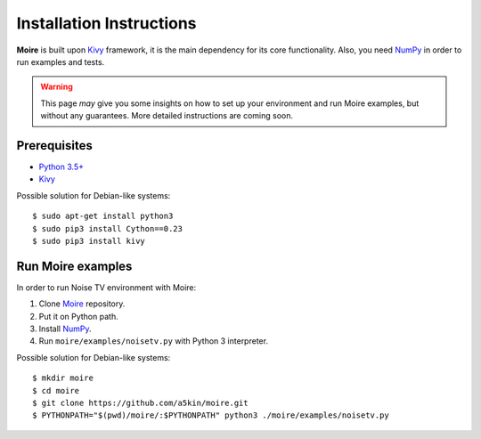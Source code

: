 Installation Instructions
=========================

**Moire** is built upon `Kivy`_ framework, it is the main dependency
for its core functionality. Also, you need `NumPy`_ in order to run
examples and tests.

.. warning::
   This page *may* give you some insights on how to set up your
   environment and run Moire examples, but without any
   guarantees. More detailed instructions are coming soon.

Prerequisites
-------------

- `Python 3.5+`_

- `Kivy`_

Possible solution for Debian-like systems::

  $ sudo apt-get install python3
  $ sudo pip3 install Cython==0.23
  $ sudo pip3 install kivy

Run Moire examples
------------------

In order to run Noise TV environment with Moire:

1. Clone `Moire`_ repository.

2. Put it on Python path.

3. Install `NumPy`_.

4. Run ``moire/examples/noisetv.py`` with Python 3 interpreter.

Possible solution for Debian-like systems::

  $ mkdir moire
  $ cd moire
  $ git clone https://github.com/a5kin/moire.git
  $ PYTHONPATH="$(pwd)/moire/:$PYTHONPATH" python3 ./moire/examples/noisetv.py

.. _Python 3.5+: https://www.python.org/downloads/
.. _NumPy: https://docs.scipy.org/doc/
.. _Kivy: https://kivy.org/docs/installation/installation.html
.. _Moire: https://github.com/a5kin/moire
